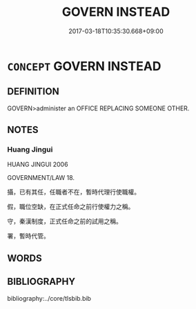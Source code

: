 # -*- mode: mandoku-tls-view -*-
#+TITLE: GOVERN INSTEAD
#+DATE: 2017-03-18T10:35:30.668+09:00        
#+STARTUP: content
* =CONCEPT= GOVERN INSTEAD
:PROPERTIES:
:CUSTOM_ID: uuid-408b1b2a-bce4-49bb-9de6-70ae4e0d505f
:TR_ZH: 代替治理
:END:
** DEFINITION

GOVERN>administer an OFFICE REPLACING SOMEONE OTHER.

** NOTES

*** Huang Jingui
HUANG JINGUI 2006

GOVERNMENT/LAW 18.

攝，已有其任，任職者不在，暫時代理行使職權。

假，職位空缺，在正式任命之前行使權力之稱。

守，秦漢制度，正式任命之前的試用之稱。

署，暫時代管。

** WORDS
   :PROPERTIES:
   :VISIBILITY: children
   :END:
** BIBLIOGRAPHY
bibliography:../core/tlsbib.bib
